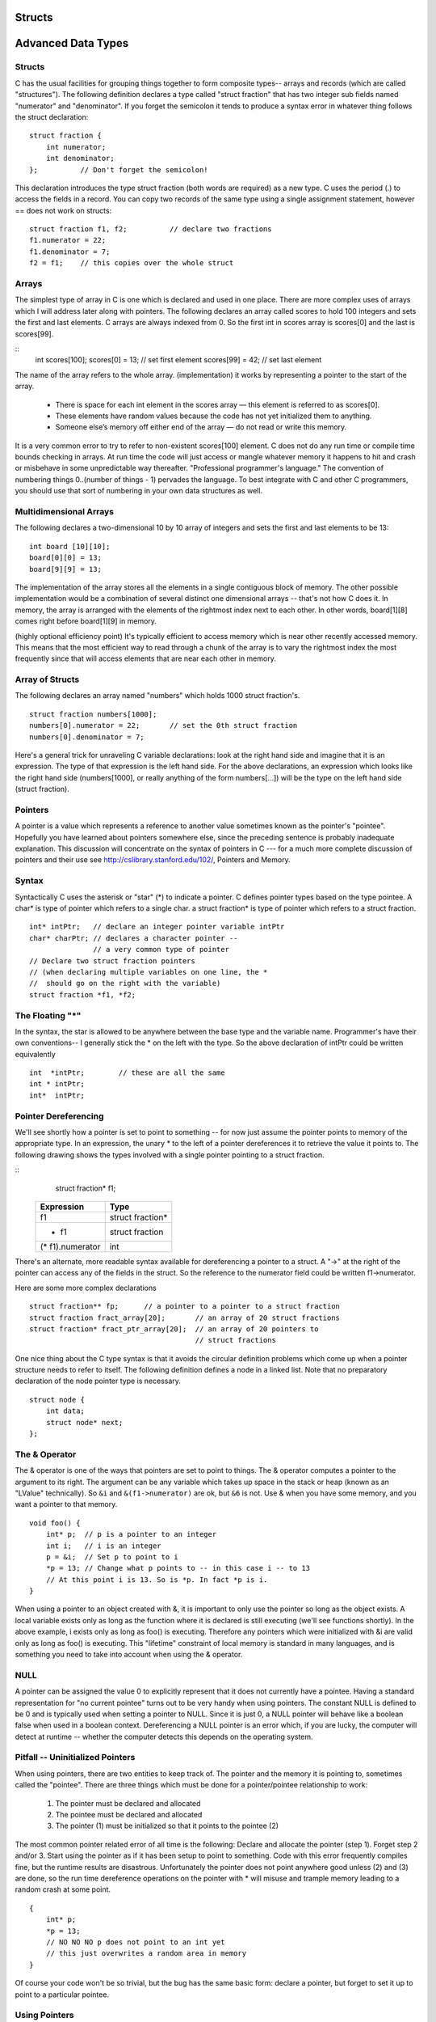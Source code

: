 Structs
*******

Advanced Data Types
*******************

Structs
-------

C has the usual facilities for grouping things together to form composite types-- arrays and records (which are called "structures"). The following definition declares a type called "struct fraction" that has two integer sub fields named "numerator" and "denominator". If you forget the semicolon it tends to produce a syntax error in whatever thing follows the struct declaration::

    struct fraction {
        int numerator;
        int denominator;
    };          // Don't forget the semicolon!

This declaration introduces the type struct fraction (both words are required) as a new type. C uses the period (.) to access the fields in a record. You can copy two records of the same type using a single assignment statement, however == does not work on structs::

    struct fraction f1, f2;          // declare two fractions
    f1.numerator = 22;
    f1.denominator = 7;
    f2 = f1;    // this copies over the whole struct

Arrays
------

The simplest type of array in C is one which is declared and used in one place. There are more complex uses of arrays which I will address later along with pointers. The following declares an array called scores to hold 100 integers and sets the first and last elements. C arrays are always indexed from 0. So the first int in scores array is scores[0] and the last is scores[99].

::
    int scores[100];
    scores[0]  = 13;           // set first element
    scores[99] = 42;           // set last element

The name of the array refers to the whole array. (implementation) it works by representing a pointer to the start of the array.  

.. todo::

   Add a picture of an array.

.. 

 * There is space for each int element in the scores array — this element is referred to as scores[0].
 * These elements have random values because the code has not yet initialized them to anything.
 * Someone else’s memory off either end of the array — do not read or write this memory.

It is a very common error to try to refer to non-existent scores[100] element. C does not do any run time or compile time bounds checking in arrays. At run time the code will just access or mangle whatever memory it happens to hit and crash or misbehave in some unpredictable way thereafter. "Professional programmer's language." The convention of numbering things 0..(number of things - 1) pervades the language. To best integrate with C and other C programmers, you should use that sort of numbering in your own data structures as well.

Multidimensional Arrays
-----------------------

The following declares a two-dimensional 10 by 10 array of integers and sets the first and last elements to be 13::

    int board [10][10];
    board[0][0] = 13;
    board[9][9] = 13;

The implementation of the array stores all the elements in a single contiguous block of memory. The other possible implementation would be a combination of several distinct one dimensional arrays -- that's not how C does it. In memory, the array is arranged with the elements of the rightmost index next to each other. In other words, board[1][8] comes right before board[1][9] in memory.

(highly optional efficiency point) It's typically efficient to access memory which is near other recently accessed memory. This means that the most efficient way to read through a chunk of the array is to vary the rightmost index the most frequently since that will access elements that are near each other in memory.

Array of Structs
----------------

The following declares an array named "numbers" which holds 1000 struct fraction's.

::

    struct fraction numbers[1000];
    numbers[0].numerator = 22;       // set the 0th struct fraction 
    numbers[0].denominator = 7;

Here's a general trick for unraveling C variable declarations: look at the right hand side and imagine that it is an expression. The type of that expression is the left hand side. For the above declarations, an expression which looks like the right hand side (numbers[1000], or really anything of the form numbers[...]) will be the type on the left hand side (struct fraction).

Pointers
--------

A pointer is a value which represents a reference to another value sometimes known as the pointer's "pointee". Hopefully you have learned about pointers somewhere else, since the preceding sentence is probably inadequate explanation. This discussion will concentrate on the syntax of pointers in C --- for a much more complete discussion of pointers and their use see http://cslibrary.stanford.edu/102/, Pointers and Memory.

Syntax
------

Syntactically C uses the asterisk or "star" (*) to indicate a pointer. C defines pointer types based on the type pointee. A char* is type of pointer which refers to a single char. a struct fraction* is type of pointer which refers to a struct fraction.

::

    int* intPtr;   // declare an integer pointer variable intPtr
    char* charPtr; // declares a character pointer --
                   // a very common type of pointer
    // Declare two struct fraction pointers
    // (when declaring multiple variables on one line, the *
    //  should go on the right with the variable)
    struct fraction *f1, *f2;

The Floating "*"
----------------

In the syntax, the star is allowed to be anywhere between the base type and the variable name. Programmer's have their own conventions-- I generally stick the * on the left with the type. So the above declaration of intPtr could be written equivalently ::

    int  *intPtr;        // these are all the same
    int * intPtr;
    int*  intPtr;

Pointer Dereferencing
---------------------

We'll see shortly how a pointer is set to point to something -- for now just assume the pointer points to memory of the appropriate type. In an expression, the unary * to the left of a pointer dereferences it to retrieve the value it points to. The following drawing shows the types involved with a single pointer pointing to a struct fraction.

::
    struct fraction* f1;

 ================ ==================
 Expression       Type
 ================ ==================
  f1              struct fraction*
  * f1            struct fraction
 (* f1).numerator  int
 ================ ==================


There's an alternate, more readable syntax available for dereferencing a pointer to a struct. A "->" at the right of the pointer can access any of the fields in the struct. So the reference to the numerator field could be written f1->numerator.

Here are some more complex declarations ::

    struct fraction** fp;      // a pointer to a pointer to a struct fraction
    struct fraction fract_array[20];       // an array of 20 struct fractions
    struct fraction* fract_ptr_array[20];  // an array of 20 pointers to
                                           // struct fractions

One nice thing about the C type syntax is that it avoids the circular definition problems which come up when a pointer structure needs to refer to itself. The following definition defines a node in a linked list. Note that no preparatory declaration of the node pointer type is necessary.

::

    struct node {
        int data;
        struct node* next;
    };

The & Operator
--------------

The & operator is one of the ways that pointers are set to point to things. The & operator computes a pointer to the argument to its right. The argument can be any variable which takes up space in the stack or heap (known as an "LValue" technically). So ``&i`` and ``&(f1->numerator)`` are ok, but ``&6`` is not. Use & when you have some memory, and you want a pointer to that memory.

::

    void foo() {
        int* p;  // p is a pointer to an integer
        int i;   // i is an integer
        p = &i;  // Set p to point to i
        *p = 13; // Change what p points to -- in this case i -- to 13
        // At this point i is 13. So is *p. In fact *p is i. 
    }

When using a pointer to an object created with &, it is important to only use the pointer so long as the object exists. A local variable exists only as long as the function where it is declared is still executing (we'll see functions shortly). In the above example, i exists only as long as foo() is executing. Therefore any pointers which were initialized with &i are valid only as long as foo() is executing. This "lifetime" constraint of local memory is standard in many languages, and is something you need to take into account when using the & operator.

NULL
----

A pointer can be assigned the value 0 to explicitly represent that it does not currently have a pointee. Having a standard representation for "no current pointee" turns out to be very handy when using pointers. The constant NULL is defined to be 0 and is typically used when setting a pointer to NULL. Since it is just 0, a NULL pointer will behave like a boolean false when used in a boolean context. Dereferencing a NULL pointer is an error which, if you are lucky, the computer will detect at runtime -- whether the computer detects this depends on the operating system.

Pitfall -- Uninitialized Pointers
---------------------------------

When using pointers, there are two entities to keep track of. The pointer and the memory it is pointing to, sometimes called the "pointee". There are three things which must be done for a pointer/pointee relationship to work:

 1. The pointer must be declared and allocated
 2. The pointee must be declared and allocated
 3. The pointer (1) must be initialized so that it points to the pointee (2)

The most common pointer related error of all time is the following: Declare and allocate the pointer (step 1). Forget step 2 and/or 3. Start using the pointer as if it has been setup to point to something. Code with this error frequently compiles fine, but the runtime results are disastrous. Unfortunately the pointer does not point anywhere good unless (2) and (3) are done, so the run time dereference operations on the pointer with * will misuse and trample memory leading to a random crash at some point.

::

    {
        int* p;
        *p = 13;
        // NO NO NO p does not point to an int yet
        // this just overwrites a random area in memory
    }

Of course your code won't be so trivial, but the bug has the same basic form: declare a pointer, but forget to set it up to point to a particular pointee.

Using Pointers
--------------

Declaring a pointer allocates space for the pointer itself, but it does not allocate space for the pointee. The pointer must be set to point to something before you can dereference it.

Here's some code which doesn't do anything useful, but which does demonstrate (1) (2) (3) for pointer use correctly ::

    int* p;     // (1) allocate the pointer
    int i;      // (2) allocate pointee
    struct fraction f1;  // (2) allocate pointee
    p = &i;     // (3) setup p to point to i
    *p = 42;    // ok to use p since it's setup
    p = &(f1.numerator);       // (3) setup p to point to a different int
    *p = 22;
    p = &(f1.denominator);     // (3)
    *p = 7;

So far we have just used the & operator to create pointers to simple variables such as i. Later, we'll see other ways of getting pointers with arrays and other techniques.

C Strings
---------

C has minimal support of character strings. For the most part, strings operate as ordinary arrays of characters. Their maintenance is up to the programmer using the standard facilities available for arrays and pointers. C does include a standard library of functions which perform common string operations, but the programmer is responsible for the managing the string memory and calling the right functions. Unfortunately computations involving strings are very common, so becoming a good C programmer often requires becoming adept at writing code which manages strings which means managing pointers and arrays.

A C string is just an array of char with the one additional convention that a "null" character ('\0') is stored after the last real character in the array to mark the end of the string. The compiler represents string constants in the source code such as "binky" as arrays which follow this convention. The string library functions (see the appendix for a partial list) operate on strings stored in this way. The most useful library function is strcpy(char dest[], const char source[]); which copies the bytes of one string over to another. The order of the arguments to strcpy() mimics the arguments in of '=' -- the right is assigned to the left. Another useful string function is strlen(const char string[]); which returns the number of characters in C string not counting the trailing '\0'.

Note that the regular assignment operator (=) does not do string copying which is why strcpy() is necessary. See Section 6, Advanced Pointers and Arrays, for more detail on how arrays and pointers work.

The following code allocates a 10 char array and uses strcpy() to copy the bytes of the string constant "binky" into that local array.

::

    {
        char localString[10];
        strcpy(localString, "binky");
    }

.. todo::

   Make a memory drawing of the above

The memory drawing shows the local variable localString with the string "binky" copied into it. The letters take up the first 5 characters and the '\0' char marks the end of the string after the 'y'. The x's represent characters which have not been set to any particular value.

If the code instead tried to store the string "I enjoy languages which have good string support" into localString, the code would just crash at run time since the 10 character array can contain at most a 9 character string. The large string will be written passed the right hand side of localString, overwriting whatever was stored there.

String Code Example
-------------------

Here's a moderately complex for loop which reverses a string stored in a local array. It demonstrates calling the standard library functions strcpy() and strlen() and demonstrates that a string really is just an array of characters with a '\0' to mark the effective end of the string. Test your C knowledge of arrays and for loops by making a drawing of the

::

    {
        char string[1000];   // string is a local 1000 char array
        int len;
        strcpy(string, "binky");
        len = strlen(string);
        /*
            Reverse the chars in the string:
            i starts at the beginning and goes up
            j starts at the end and goes down
            i/j exchange their chars as they go until they meet
        */
        int i, j;
        char temp;
        for (i = 0, j = len - 1; i < j; i++, j--) {
            temp = string[i];
            string[i] = string[j];
            string[j] = temp;
        }
        // at this point the local string should be "yknib"
   }

"Large Enough" Strings
----------------------

The convention with C strings is that the owner of the string is responsible for allocating array space which is "large enough" to store whatever the string will need to store. Most routines do not check that size of the string memory they operate on, they just assume its big enough and blast away. Many, many programs contain declarations like the following ::

    {
        char localString[1000];
        // ...
    }

The program works fine so long as the strings stored are 999 characters or shorter. Someday when the program needs to store a string which is 1000 characters or longer, then it crashes. Such array-not-quite-big-enough problems are a common source of bugs, and are also the source of so called "buffer overflow" security problems. This scheme has the additional disadvantage that most of the time when the array is storing short strings, 95% of the memory reserved is actually being wasted. A better solution allocates the string dynamically in the heap, so it has just the right size.

To avoid buffer overflow attacks, production code should check the size of the data first, to make sure it fits in the destination string. See the strlcpy() function in Appendix A.

``char*``
---------

Because of the way C handles the types of arrays, the type of the variable localString above is essentially char*. C programs very often manipulate strings using variables of type char* which point to arrays of characters. Manipulating the actual chars in a string requires code which manipulates the underlying array, or the use of library functions such as strcpy() which manipulate the array for you. See Section 6 for more detail on pointers and arrays.

Type aliases
------------

A typedef statement introduces an alias, or shorthand, for a type. The syntax is::

    typedef <type> <name>;

The following defines Fraction type to be the type (struct fraction). C is case sensitive, so fraction is different from Fraction. It's convenient to use typedef to create types with upper case names and use the lower-case version of the same word as a variable.

::

    typedef struct fraction Fraction;
    Fraction fraction;   // Declare the variable "fraction" of type "Fraction"
                         //  which is really just a synonym for "struct fraction".

The following typedef defines the name Tree as a standard pointer to a binary tree node where each node contains some data and "smaller" and "larger" subtree pointers.

::

    typedef struct treenode* Tree;
    struct treenode {
        int data;
        Tree smaller, larger;   // equivalently, this line could say
                                // "struct treenode *smaller, *larger"
    };

